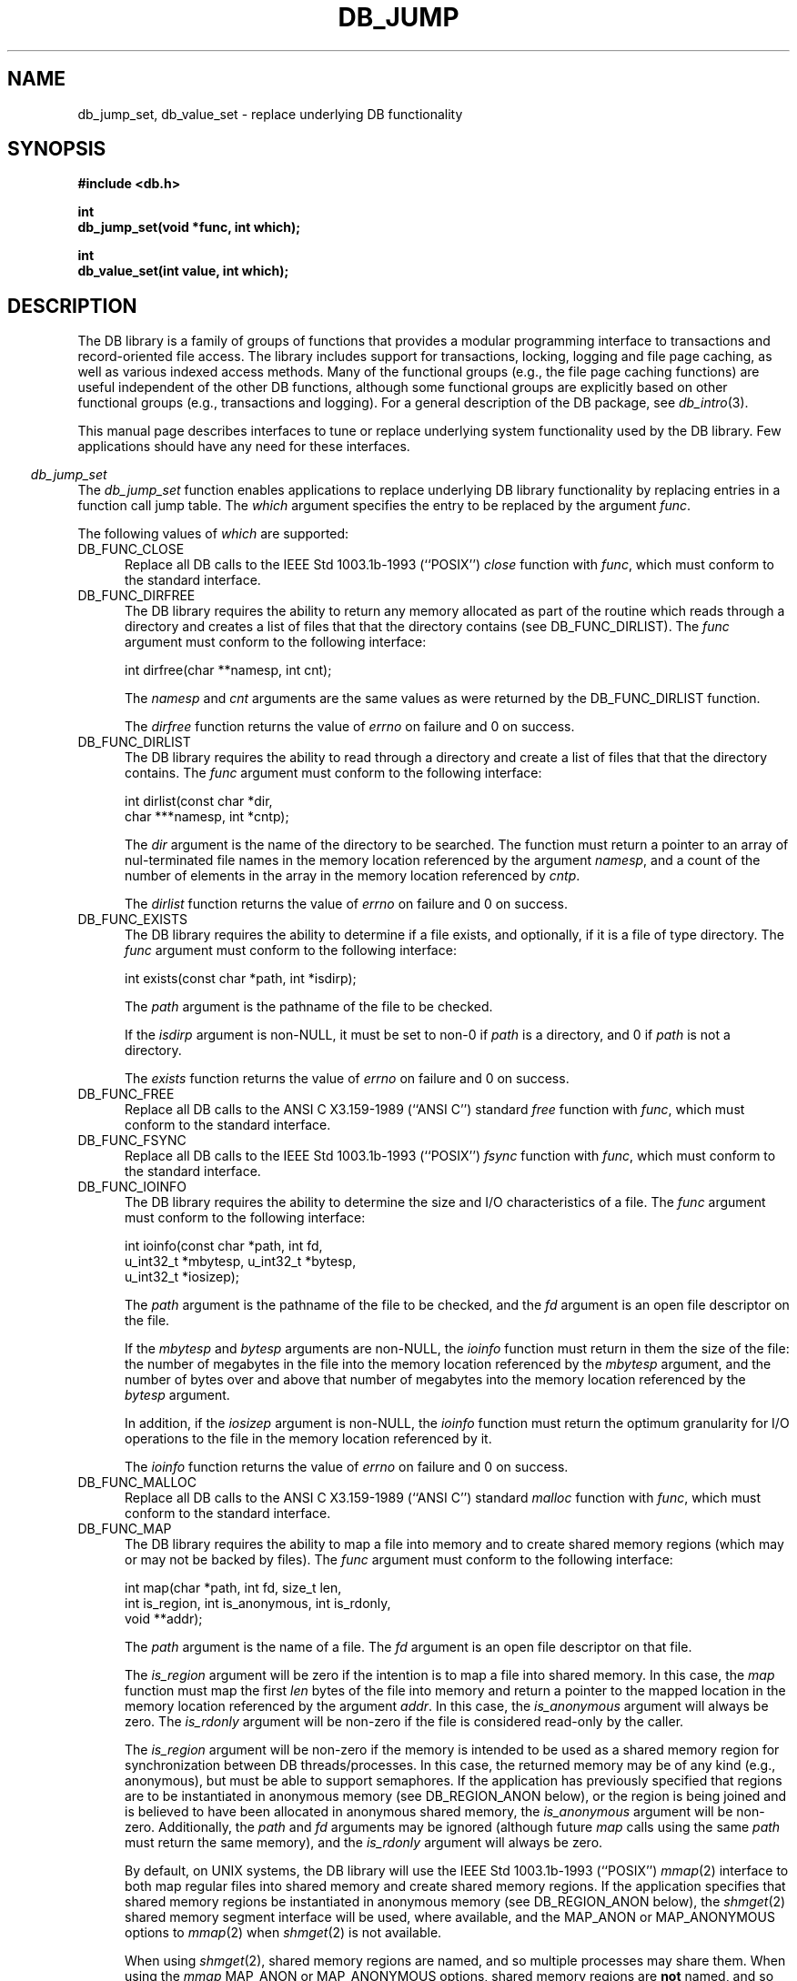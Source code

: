 .ds TYPE C
.\"
.\" See the file LICENSE for redistribution information.
.\"
.\" Copyright (c) 1997, 1998
.\"	Sleepycat Software.  All rights reserved.
.\"
.\"	@(#)db_internal.so	10.18 (Sleepycat) 5/3/98
.\"
.\"
.\" See the file LICENSE for redistribution information.
.\"
.\" Copyright (c) 1997, 1998
.\"	Sleepycat Software.  All rights reserved.
.\"
.\"	@(#)macros.so	10.45 (Sleepycat) 5/4/98
.\"
.\" We don't want hyphenation for any HTML documents.
.ie '\*[HTML]'YES'\{\
.nh
\}
.el\{\
.ds Hy
.hy
..
.ds Nh
.nh
..
\}
.\" The alternative text macro
.\" This macro takes two arguments:
.\"	+ the text produced if this is a "C" manpage
.\"	+ the text produced if this is a "CXX" or "JAVA" manpage
.\"
.de Al
.ie '\*[TYPE]'C'\{\\$1
\}
.el\{\\$2
\}
..
.\" Scoped name macro.
.\" Produces a_b, a::b, a.b depending on language
.\" This macro takes two arguments:
.\"	+ the class or prefix (without underscore)
.\"	+ the name within the class or following the prefix
.de Sc
.ie '\*[TYPE]'C'\{\\$1_\\$2
\}
.el\{\
.ie '\*[TYPE]'CXX'\{\\$1::\\$2
\}
.el\{\\$1.\\$2
\}
\}
..
.\" Scoped name for Java.
.\" Produces Db.b, for Java, otherwise just b.  This macro is used for
.\" constants that must be scoped in Java, but are global otherwise.
.\" This macro takes two arguments:
.\"	+ the class
.\"	+ the name within the class or following the prefix
.de Sj
.ie '\*[TYPE]'JAVA'\{\
.TP 5
Db.\\$1\}
.el\{\
.TP 5
\\$1\}
..
.\" The general information text macro.
.de Gn
.ie '\*[TYPE]'C'\{The DB library is a family of groups of functions that provides a modular
programming interface to transactions and record-oriented file access.
The library includes support for transactions, locking, logging and file
page caching, as well as various indexed access methods.
Many of the functional groups (e.g., the file page caching functions)
are useful independent of the other DB functions,
although some functional groups are explicitly based on other functional
groups (e.g., transactions and logging).
\}
.el\{The DB library is a family of classes that provides a modular
programming interface to transactions and record-oriented file access.
The library includes support for transactions, locking, logging and file
page caching, as well as various indexed access methods.
Many of the classes (e.g., the file page caching class)
are useful independent of the other DB classes,
although some classes are explicitly based on other classes
(e.g., transactions and logging).
\}
For a general description of the DB package, see
.IR db_intro (3).
..
.\" The library error macro, the local error macro.
.\" These macros take one argument:
.\"	+ the function name.
.de Ee
The
.I \\$1
.ie '\*[TYPE]'C'\{function may fail and return
.I errno
\}
.el\{method may fail and throw a
.IR DbException (3)
.if '\*[TYPE]'CXX'\{
or return
.I errno
\}
\}
for any of the errors specified for the following DB and library functions:
..
.de Ec
In addition, the
.I \\$1
.ie '\*[TYPE]'C'\{function may fail and return
.I errno
\}
.el\{method may fail and throw a
.IR DbException (3)
.ie '\*[TYPE]'CXX'\{or return
.I errno
\}
.el\{encapsulating an
.I errno
\}
\}
for the following conditions:
..
.de Ea
[EAGAIN]
A lock was unavailable.
..
.de Eb
[EBUSY]
The shared memory region was in use and the force flag was not set.
..
.de Em
[EAGAIN]
The shared memory region was locked and (repeatedly) unavailable.
..
.de Ei
[EINVAL]
An invalid flag value or parameter was specified.
..
.de Es
[EACCES]
An attempt was made to modify a read-only database.
..
.de Et
The DB_THREAD flag was specified and spinlocks are not implemented for
this architecture.
..
.de Ep
[EPERM]
Database corruption was detected.
All subsequent database calls (other than
.ie '\*[TYPE]'C'\{\
.IR DB->close )
\}
.el\{\
.IR Db::close )
\}
will return EPERM.
..
.de Ek
.if '\*[TYPE]'CXX'\{\
Methods marked as returning
.I errno
will, by default, throw an exception that encapsulates the error information.
The default error behavior can be changed, see
.IR DbException (3).
\}
..
.\" The SEE ALSO text macro
.de Sa
.\" make the line long for nroff.
.if n .ll 72
.nh
.na
.IR db_archive (1),
.IR db_checkpoint (1),
.IR db_deadlock (1),
.IR db_dump (1),
.IR db_load (1),
.IR db_recover (1),
.IR db_stat (1),
.IR db_intro (3),
.ie '\*[TYPE]'C'\{\
.IR db_appinit (3),
.IR db_cursor (3),
.IR db_dbm (3),
.IR db_internal (3),
.IR db_lock (3),
.IR db_log (3),
.IR db_mpool (3),
.IR db_open (3),
.IR db_thread (3),
.IR db_txn (3)
\}
.el\{\
.IR db_internal (3),
.IR db_thread (3),
.IR Db (3),
.IR Dbc (3),
.IR DbEnv (3),
.IR DbException (3),
.IR DbInfo (3),
.IR DbLock (3),
.IR DbLockTab (3),
.IR DbLog (3),
.IR DbLsn (3),
.IR DbMpool (3),
.if !'\*[TYPE]'JAVA'\{\
.IR DbMpoolFile (3),
\}
.IR Dbt (3),
.IR DbTxn (3),
.IR DbTxnMgr (3)
\}
.ad
.Hy
..
.\" The function header macro.
.\" This macro takes one argument:
.\"	+ the function name.
.de Fn
.in 2
.I \\$1
.in
..
.\" The XXX_open function text macro, for merged create/open calls.
.\" This macro takes two arguments:
.\"	+ the interface, e.g., "transaction region"
.\"	+ the prefix, e.g., "txn" (or the class name for C++, e.g., "DbTxn")
.de Co
.ie '\*[TYPE]'C'\{\
.Fn \\$2_open
The
.I \\$2_open
function copies a pointer, to the \\$1 identified by the
.B directory
.IR dir ,
into the memory location referenced by
.IR regionp .
.PP
If the
.I dbenv
argument to
.I \\$2_open
was initialized using
.IR db_appinit ,
.I dir
is interpreted as described by
.IR db_appinit (3).
\}
.el\{\
.Fn \\$2::open
The
.I \\$2::open
.ie '\*[TYPE]'CXX'\{\
method copies a pointer, to the \\$1 identified by the
.B directory
.IR dir ,
into the memory location referenced by
.IR regionp .
\}
.el\{\
method returns a \\$1 identified by the
.B directory
.IR dir .
\}
.PP
If the
.I dbenv
argument to
.I \\$2::open
was initialized using
.IR DbEnv::appinit ,
.I dir
is interpreted as described by
.IR DbEnv (3).
\}
.PP
Otherwise,
if
.I dir
is not NULL,
it is interpreted relative to the current working directory of the process.
If
.I dir
is NULL,
the following environment variables are checked in order:
``TMPDIR'', ``TEMP'', and ``TMP''.
If one of them is set,
\\$1 files are created relative to the directory it specifies.
If none of them are set, the first possible one of the following
directories is used:
.IR /var/tmp ,
.IR /usr/tmp ,
.IR /temp ,
.IR /tmp ,
.I C:/temp
and
.IR C:/tmp .
.PP
All files associated with the \\$1 are created in this directory.
This directory must already exist when
.ie '\*[TYPE]'C'\{
\\$1_open
\}
.el\{\
\\$2::open
\}
is called.
If the \\$1 already exists,
the process must have permission to read and write the existing files.
If the \\$1 does not already exist,
it is optionally created and initialized.
..
.\" The common close language macro, for discarding created regions
.\" This macro takes one argument:
.\"	+ the function prefix, e.g., txn (the class name for C++, e.g., DbTxn)
.de Cc
In addition, if the
.I dir
argument to
.ie '\*[TYPE]'C'\{\
.ds Va db_appinit
.ds Vo \\$1_open
.ds Vu \\$1_unlink
\}
.el\{\
.ds Va DbEnv::appinit
.ds Vo \\$1::open
.ds Vu \\$1::unlink
\}
.I \\*(Vo
was NULL
and
.I dbenv
was not initialized using
.IR \\*(Va ,
.if '\\$1'memp'\{\
or the DB_MPOOL_PRIVATE flag was set,
\}
all files created for this shared region will be removed,
as if
.I \\*(Vu
were called.
.rm Va
.rm Vo
.rm Vu
..
.\" The DB_ENV information macro.
.\" This macro takes two arguments:
.\"	+ the function called to open, e.g., "txn_open"
.\"	+ the function called to close, e.g., "txn_close"
.de En
.ie '\*[TYPE]'C'\{\
based on the
.I dbenv
argument to
.IR \\$1 ,
which is a pointer to a structure of type DB_ENV (typedef'd in <db.h>).
Applications will normally use the same DB_ENV structure (initialized
by
.IR db_appinit (3)),
as an argument to all of the subsystems in the DB package.
.PP
References to the DB_ENV structure are maintained by DB,
so it may not be discarded until the last close function,
corresponding to an open function for which it was an argument,
has returned.
In order to ensure compatibility with future releases of DB, all fields of
the DB_ENV structure that are not explicitly set should be initialized to 0
before the first time the structure is used.
Do this by declaring the structure external or static, or by calling the C
library routine
.IR bzero (3)
or
.IR memset (3).
.PP
The fields of the DB_ENV structure used by
.I \\$1
are described below.
.if '\*[TYPE]'CXX'\{\
As references to the DB_ENV structure may be maintained by
.IR \\$1 ,
it is necessary that the DB_ENV structure and memory it references be valid
until the
.I \\$2
function is called.
\}
.ie '\\$1'db_appinit'\{The
.I dbenv
argument may not be NULL.
If any of the fields of the
.I dbenv
are set to 0,
defaults appropriate for the system are used where possible.
\}
.el\{If
.I dbenv
is NULL
or any of its fields are set to 0,
defaults appropriate for the system are used where possible.
\}
.PP
The following fields in the DB_ENV structure may be initialized before calling
.IR \\$1 :
\}
.el\{\
based on which set methods have been used.
It is expected that applications will use a single DbEnv object as the
argument to all of the subsystems in the DB package.
The fields of the DbEnv object used by
.I \\$1
are described below.
As references to the DbEnv object may be maintained by
.IR \\$1 ,
it is necessary that the DbEnv object and memory it references be valid
until the object is destroyed.
.ie '\\$1'appinit'\{\
The
.I dbenv
argument may not be NULL.
If any of the fields of the
.I dbenv
are set to 0,
defaults appropriate for the system are used where possible.
\}
.el\{\
Any of the DbEnv fields that are not explicitly set will default to
appropriate values.
\}
.PP
The following fields in the DbEnv object may be initialized, using the
appropriate set method, before calling
.IR \\$1 :
\}
..
.\" The DB_ENV common fields macros.
.de Se
.if '\*[TYPE]'JAVA'\{\
.TP 5
DbErrcall db_errcall;
.ns
.TP 5
String db_errpfx;
.ns
.TP 5
int db_verbose;
The error fields of the DbEnv behave as described for
.IR DbEnv (3).
\}
.ie '\*[TYPE]'CXX'\{\
.TP 5
void *(*db_errcall)(char *db_errpfx, char *buffer);
.ns
.TP 5
FILE *db_errfile;
.ns
.TP 5
const char *db_errpfx;
.ns
.TP 5
class ostream *db_error_stream;
.ns
.TP 5
int db_verbose;
The error fields of the DbEnv behave as described for
.IR DbEnv (3).
\}
.el\{\
void *(*db_errcall)(char *db_errpfx, char *buffer);
.ns
.TP 5
FILE *db_errfile;
.ns
.TP 5
const char *db_errpfx;
.ns
.TP 5
int db_verbose;
The error fields of the DB_ENV behave as described for
.IR db_appinit (3).
.sp
\}
..
.\" The open flags.
.de Fm
The
.I flags
and
.I mode
arguments specify how files will be opened and/or created when they
don't already exist.
The flags value is specified by
.BR or 'ing
together one or more of the following values:
.Sj DB_CREATE
Create any underlying files, as necessary.
If the files do not already exist and the DB_CREATE flag is not specified,
the call will fail.
..
.\" DB_THREAD open flag macro.
.\" This macro takes two arguments:
.\"	+ the open function name
.\"	+ the object it returns.
.de Ft
.TP 5
.Sj DB_THREAD
Cause the \\$2 handle returned by the
.I \\$1
.Al function method
to be useable by multiple threads within a single address space,
i.e., to be ``free-threaded''.
.if '\*[TYPE]'JAVA'\{\
Threading is assumed in the Java API,
so no special flags are required,
and DB functions will always behave as if the DB_THREAD flag was specified.
\}
..
.\" The mode macro.
.\" This macro takes one argument:
.\"	+ the subsystem name.
.de Mo
All files created by the \\$1 are created with mode
.I mode
(as described in
.IR chmod (2))
and modified by the process' umask value at the time of creation (see
.IR umask (2)).
The group ownership of created files is based on the system and directory
defaults, and is not further specified by DB.
..
.\" The application exits macro.
.\" This macro takes one argument:
.\"	+ the application name.
.de Ex
The
.I \\$1
utility exits 0 on success, and >0 if an error occurs.
..
.\" The application -h section.
.\" This macro takes one argument:
.\"	+ the application name
.de Dh
DB_HOME
If the
.B \-h
option is not specified and the environment variable
.I DB_HOME
is set, it is used as the path of the database home, as described in
.IR db_appinit (3).
..
.\" The function DB_HOME ENVIRONMENT VARIABLES section.
.\" This macro takes one argument:
.\"	+ the open function name
.de Eh
DB_HOME
If the
.I dbenv
argument to
.I \\$1
was initialized using
.IR db_appinit ,
the environment variable DB_HOME may be used as the path of the database
home for the interpretation of the
.I dir
argument to
.IR \\$1 ,
as described in
.IR db_appinit (3).
.if \\n(.$>1 \{Specifically,
.I \\$1
is affected by the configuration string value of \\$2.\}
..
.\" The function TMPDIR ENVIRONMENT VARIABLES section.
.\" This macro takes two arguments:
.\"	+ the interface, e.g., "transaction region"
.\"	+ the prefix, e.g., "txn" (or the class name for C++, e.g., "DbTxn")
.de Ev
TMPDIR
If the
.I dbenv
argument to
.ie '\*[TYPE]'C'\{\
.ds Vo \\$2_open
\}
.el\{\
.ds Vo \\$2::open
\}
.I \\*(Vo
was NULL or not initialized using
.IR db_appinit ,
the environment variable TMPDIR may be used as the directory in which to
create the \\$1,
as described in the
.I \\*(Vo
section above.
.rm Vo
..
.\" The unused flags macro.
.de Fl
The
.I flags
parameter is currently unused, and must be set to 0.
..
.\" The no-space TP macro.
.de Nt
.br
.ns
.TP 5
..
.\" The return values of the functions macros.
.\" Rc is the standard two-value return with a suffix for more values.
.\" Ro is the standard two-value return but there were previous values.
.\" Rt is the standard two-value return, returning errno, 0, or < 0.
.\" These macros take one argument:
.\"	+ the routine name
.de Rc
The
.I \\$1
.ie '\*[TYPE]'C'\{function returns the value of
.I errno
on failure,
0 on success,
\}
.el\{method throws a
.IR DbException (3)
.ie '\*[TYPE]'CXX'\{or returns the value of
.I errno
on failure,
0 on success,
\}
.el\{that encapsulates an
.I errno
on failure,
\}
\}
..
.de Ro
Otherwise, the
.I \\$1
.ie '\*[TYPE]'C'\{function returns the value of
.I errno
on failure and 0 on success.
\}
.el\{method throws a
.IR DbException (3)
.ie '\*[TYPE]'CXX'\{or returns the value of
.I errno
on failure and 0 on success.
\}
.el\{that encapsulates an
.I errno
on failure,
\}
\}
..
.de Rt
The
.I \\$1
.ie '\*[TYPE]'C'\{function returns the value of
.I errno
on failure and 0 on success.
\}
.el\{method throws a
.IR DbException (3)
.ie '\*[TYPE]'CXX'\{or returns the value of
.I errno
on failure and 0 on success.
\}
.el\{that encapsulates an
.I errno
on failure.
\}
\}
..
.\" The TXN id macro.
.de Tx
.IP
If the file is being accessed under transaction protection,
the
.I txnid
parameter is a transaction ID returned from
.IR txn_begin ,
otherwise, NULL.
..
.\" The XXX_unlink function text macro.
.\" This macro takes two arguments:
.\"	+ the interface, e.g., "transaction region"
.\"	+ the prefix (for C++, this is the class name)
.de Un
.ie '\*[TYPE]'C'\{\
.ds Va db_appinit
.ds Vc \\$2_close
.ds Vo \\$2_open
.ds Vu \\$2_unlink
\}
.el\{\
.ds Va DbEnv::appinit
.ds Vc \\$2::close
.ds Vo \\$2::open
.ds Vu \\$2::unlink
\}
.Fn \\*(Vu
The
.I \\*(Vu
.Al function method
destroys the \\$1 identified by the directory
.IR dir ,
removing all files used to implement the \\$1.
.ie '\\$2'log' \{(The log files themselves and the directory
.I dir
are not removed.)\}
.el \{(The directory
.I dir
is not removed.)\}
If there are processes that have called
.I \\*(Vo
without calling
.I \\*(Vc
(i.e., there are processes currently using the \\$1),
.I \\*(Vu
will fail without further action,
unless the force flag is set,
in which case
.I \\*(Vu
will attempt to remove the \\$1 files regardless of any processes
still using the \\$1.
.PP
The result of attempting to forcibly destroy the region when a process
has the region open is unspecified.
Processes using a shared memory region maintain an open file descriptor
for it.
On UNIX systems, the region removal should succeed
and processes that have already joined the region should continue to
run in the region without change,
however processes attempting to join the \\$1 will either fail or
attempt to create a new region.
On other systems, e.g., WNT, where the
.IR unlink (2)
system call will fail if any process has an open file descriptor
for the file,
the region removal will fail.
.PP
In the case of catastrophic or system failure,
database recovery must be performed (see
.IR db_recover (1)
or the DB_RECOVER and DB_RECOVER_FATAL flags to
.IR \\*(Va (3)).
Alternatively, if recovery is not required because no database state is
maintained across failures,
it is possible to clean up a \\$1 by removing all of the
files in the directory specified to the
.I \\*(Vo
.Al function, method,
as \\$1 files are never created in any directory other than the one
specified to
.IR \\*(Vo .
Note, however,
that this has the potential to remove files created by the other DB
subsystems in this database environment.
.PP
.Rt \\*(Vu
.rm Va
.rm Vo
.rm Vu
.rm Vc
..
.\" Signal paragraph for standard utilities.
.\" This macro takes one argument:
.\"	+ the utility name.
.de Si
The
.I \\$1
utility attaches to DB shared memory regions.
In order to avoid region corruption,
it should always be given the chance to detach and exit gracefully.
To cause
.I \\$1
to clean up after itself and exit,
send it an interrupt signal (SIGINT).
..
.\" Logging paragraph for standard utilities.
.\" This macro takes one argument:
.\"	+ the utility name.
.de Pi
.B \-L
Log the execution of the \\$1 utility to the specified file in the
following format, where ``###'' is the process ID, and the date is
the time the utility starting running.
.sp
\\$1: ### Wed Jun 15 01:23:45 EDT 1995
.sp
This file will be removed if the \\$1 utility exits gracefully.
..
.\" Malloc paragraph.
.\" This macro takes one argument:
.\"	+ the allocated object
.de Ma
.if !'\*[TYPE]'JAVA'\{\
\\$1 are created in allocated memory.
If
.I db_malloc
is non-NULL,
it is called to allocate the memory,
otherwise,
the library function
.IR malloc (3)
is used.
The function
.I db_malloc
must match the calling conventions of the
.IR malloc (3)
library routine.
Regardless,
the caller is responsible for deallocating the returned memory.
To deallocate the returned memory,
free each returned memory pointer;
pointers inside the memory do not need to be individually freed.
\}
..
.\" Underlying function paragraph.
.\" This macro takes two arguments:
.\"	+ the function name
.\"	+ the utility name
.de Uf
The
.I \\$1
.Al function method
is the underlying function used by the
.IR \\$2 (1)
utility.
See the source code for the
.I \\$2
utility for an example of using
.I \\$1
in a UNIX environment.
..
.\" Underlying function paragraph, for C++.
.\" This macro takes three arguments:
.\"	+ the C++ method name
.\"	+ the function name for C
.\"	+ the utility name
.de Ux
The
.I \\$1
method is based on the C
.I \\$2
function, which
is the underlying function used by the
.IR \\$3 (1)
utility.
See the source code for the
.I \\$3
utility for an example of using
.I \\$2
in a UNIX environment.
..
.\" ANSI C function replacement.
.de An
Replace all DB calls to the ANSI C X3.159-1989 (``ANSI C'') standard
.I \\$1
function with
.IR func ,
which must conform to the standard interface.
..
.ds aa "IEEE Std 1003.1b-1993 (``POSIX'')
.\" POSIX 1003.1 function replacement.
.de Po
Replace all DB calls to the \*(aa
.I \\$1
function with
.IR func ,
which must conform to the standard interface.
..
.TH DB_JUMP 3 "March 22, 1998"
.UC 7
.SH NAME
db_jump_set, db_value_set \- replace underlying DB functionality
.SH SYNOPSIS
.nf
.ft B
#include <db.h>

int
db_jump_set(void *func, int which);

int
db_value_set(int value, int which);
.ft R
.fi
.SH DESCRIPTION
.Gn
.PP
This manual page describes interfaces to tune or replace underlying system
functionality used by the DB library.
Few applications should have any need for these interfaces.
.PP
.Fn db_jump_set
The
.I db_jump_set
function enables applications to replace underlying DB library functionality
by replacing entries in a function call jump table.
The
.I which
argument specifies the entry to be replaced by the argument
.IR func .
.PP
The following values of
.I which
are supported:
.TP 5
DB_FUNC_CLOSE
.Po close
.TP 5
DB_FUNC_DIRFREE
The DB library requires the ability to return any memory allocated as part
of the routine which reads through a directory and creates a list of files
that that the directory contains (see DB_FUNC_DIRLIST).
The
.I func
argument must conform to the following interface:
.sp
.ti +5
int dirfree(char **namesp, int cnt);
.sp
The
.I namesp
and
.I cnt
arguments are the same values as were returned by the
DB_FUNC_DIRLIST function.
.sp
.Rt dirfree
.TP 5
DB_FUNC_DIRLIST
The DB library requires the ability to read through a directory and create
a list of files that that the directory contains.
The
.I func
argument must conform to the following interface:
.sp
.nf
.ti +5
int dirlist(const char *dir,
.ti +8
char ***namesp, int *cntp);
.fi
.sp
The
.I dir
argument is the name of the directory to be searched.
The function must return a pointer to an array of nul-terminated file
names in the memory location referenced by the argument
.IR namesp ,
and a count of the number of elements in the array in the memory location
referenced by
.IR cntp .
.sp
.Rt dirlist
.TP 5
DB_FUNC_EXISTS
The DB library requires the ability to determine if a file exists,
and optionally, if it is a file of type directory.
The
.I func
argument must conform to the following interface:
.sp
.ti +5
int exists(const char *path, int *isdirp);
.sp
The
.I path
argument is the pathname of the file to be checked.
.sp
If the
.I isdirp
argument is non-NULL,
it must be set to non-0 if
.I path
is a directory, and 0 if
.I path
is not a directory.
.sp
.Rt exists
.TP 5
DB_FUNC_FREE
.An free
.TP 5
DB_FUNC_FSYNC
.Po fsync
.TP 5
DB_FUNC_IOINFO
The DB library requires the ability to determine the size and I/O
characteristics of a file.
The
.I func
argument must conform to the following interface:
.sp
.nf
.ti +5
int ioinfo(const char *path, int fd,
.ti +8
u_int32_t *mbytesp, u_int32_t *bytesp,
.ti +8
u_int32_t *iosizep);
.fi
.sp
The
.I path
argument is the pathname of the file to be checked, and the
.I fd
argument is an open file descriptor on the file.
.sp
If the
.I mbytesp
and
.I bytesp
arguments are non-NULL, the
.I ioinfo
function must return in them the size of the file: the number of megabytes
in the file into the memory location referenced by the
.I mbytesp
argument,
and the number of bytes over and above that number of megabytes into the
memory location referenced by the
.I bytesp
argument.
.sp
In addition, if the
.I iosizep
argument is non-NULL, the
.I ioinfo
function must return the optimum granularity for I/O operations to the
file in the memory location referenced by it.
.sp
.Rt ioinfo
.TP 5
DB_FUNC_MALLOC
.An malloc
.TP 5
DB_FUNC_MAP
The DB library requires the ability to map a file into memory and to
create shared memory regions (which may or may not be backed by files).
The
.I func
argument must conform to the following interface:
.sp
.nf
.ti +5
int map(char *path, int fd, size_t len,
.ti +8
int is_region, int is_anonymous, int is_rdonly,
.ti +8
void **addr);
.fi
.sp
The
.I path
argument is the name of a file.
The
.I fd
argument is an open file descriptor on that file.
.sp
The
.I is_region
argument will be zero if the intention is to map a file into shared
memory.
In this case, the
.I map
function must map the first
.I len
bytes of the file into memory and return a pointer to the mapped
location in the memory location referenced by the argument
.IR addr .
In this case, the
.I is_anonymous
argument will always be zero.
The
.I is_rdonly
argument will be non-zero if the file is considered read-only by the caller.
.sp
The
.I is_region
argument will be non-zero if the memory is intended to be used as a
shared memory region for synchronization between DB threads/processes.
In this case, the returned memory may be of any kind (e.g., anonymous),
but must be able to support semaphores.
If the application has previously specified that regions are to be
instantiated in anonymous memory (see DB_REGION_ANON below),
or the region is being joined and is believed to have been allocated
in anonymous shared memory, the
.I is_anonymous
argument will be non-zero.
Additionally, the
.I path
and
.I fd
arguments may be ignored (although future
.I map
calls using the same
.I path
must return the same memory),
and the
.I is_rdonly
argument will always be zero.
.sp
By default, on UNIX systems, the DB library will use the \*(aa
.IR mmap (2)
interface to both map regular files into shared memory and create
shared memory regions.
If the application specifies that shared memory regions be instantiated
in anonymous memory (see DB_REGION_ANON below), the
.IR shmget (2)
shared memory segment interface will be used, where available, and
the MAP_ANON or MAP_ANONYMOUS options to
.IR mmap (2)
when
.IR shmget (2)
is not available.
.sp
When using
.IR shmget (2),
shared memory regions are named, and so multiple processes may share them.
When using the
.I mmap
MAP_ANON or MAP_ANONYMOUS options, shared memory regions are
.B not
named, and so may only be accessed by a single process and its threads.
.sp
.RS
.TP 5
HP/UX note:
The
.IR shmget (2)
interfaces are not used on HP/UX, even though they exist, as anonymous
memory allocated using
.IR shmget (2)
cannot be used to store semaphores.
.RE
.sp
.Rt map
.TP 5
DB_FUNC_OPEN
.Po open
.TP 5
DB_FUNC_READ
.Po read
.TP 5
DB_FUNC_REALLOC
.An realloc
.TP 5
DB_FUNC_RUNLINK
The DB library requires the ability to remove shared memory regions from
the system, whether or not they are backed by regular files.
The
.I func
argument must conform to the following interface:
.sp
.nf
.ti +5
int runlink(char *path);
.fi
.sp
The
.I path
argument is the path argument specified to the DB_FUNC_MAP function when
the region was mapped into memory.
.sp
.Rt runlink
.TP 5
DB_FUNC_SEEK
The DB library requires the ability to specify that a subsequent read from
or write to a file will occur at a specific location in that file.
The
.I func
argument must conform to the following interface:
.sp
.nf
.ti +5
int seek(int fd, size_t pgsize, db_pgno_t pageno,
.ti +8
u_int32_t relative, int rewind, int whence);
.fi
.sp
The
.I fd
argument is an open file descriptor on the file.
The
.I seek
function must cause a subsequent read from or write to the file to occur
at a byte offset specified by the calculation:
.sp
.ti +5
(pgsize * pageno) + relative
.sp
If
.I rewind
is non-zero, the byte offset is treated as a backwards seek, not a forwards one.
.sp
The
.I whence
argument specifies where in the file the byte offset is relative to,
as described by the \*(aa
.I lseek
system call.
.sp
.Rt seek
.TP 5
DB_FUNC_SLEEP
The DB library requires the ability to cause a process to suspend itself
for a period of time, relinquishing control of the processor to any other
waiting thread of control.
The
.I func
argument must conform to the following interface:
.sp
.ti +5
int sleep(u_long seconds, u_long microseconds);
.sp
The
.I seconds
and
.I microseconds
arguments specify the amount of time to wait until the suspending thread
of control should run again.
.sp
The
.I seconds
and
.I microseconds
arguments may not be normalized when the
.I sleep
function is called, i.e., the
.I microseconds
argument may be greater than 1000000.
.sp
.Rt sleep
.TP 5
DB_FUNC_UNLINK
.Po unlink
.TP 5
DB_FUNC_UNMAP
The DB library requires the ability to unmap a file or shared memory region
from memory.
The
.I func
argument must conform to the following interface:
.sp
.ti +5
int unmap(void *addr, size_t len);
.sp
The
.I addr
argument is the argument returned by the DB_FUNC_MAP function when the
file or region was mapped into memory, and the
.I len
argument is the same as the
.I len
argument specified to the DB_FUNC_MAP function when the file or region
was mapped into memory.
.sp
.Rt unmap
.TP 5
DB_FUNC_WRITE
.Po write
.TP 5
DB_FUNC_YIELD
The DB library requires the ability to yield the processor from the current
thread of control to any other waiting threads of control.
The
.I func
argument must conform to the following interface:
.sp
.ti +5
int yield(void);
.sp
.sp
The
.I yield
function must be able to cause the rescheduling all participants in the
current DB environment, whether threaded or not.
It may be incorrect to supply a thread
.I yield
function if more than a single process is operating in the DB environment.
This is because many thread-yield functions will not allow other processes
to run,
and the contested lock may be held by another process, not by another thread.
.sp
If no
.I yield
function is specified, or if the
.I yield
function returns an error,
the function specified by the DB_FUNC_SLEEP entry will be used instead or
subsequently, i.e., if no
.I yield
function is specified,
or it is possible for the
.I yield
function to fail, the
.I sleep
function
.B must
cause the processor to reschedule any waiting threads of control for execution.
.\".sp
.\".ft B
.\"Solaris architecture note:
.\".ft R
.\"Because of bugs in versions of Solaris before version 5.6,
.\"the DB library uses the
.\".IR sema_wait (3T)
.\"call instead of the
.\".IR sema_trywait (3T)
.\"call.
.\"For this reason, replacing the
.\".I yield
.\"function will have no effect on Solaris.
.sp
.Rt yield
.PP
.Rt db_jump_set
.PP
.Fn db_value_set
The
.I db_value_set
function enables applications to specify underlying DB library functionality.
The
.I which
argument specifies the information being set by the argument
.IR value .
.PP
The following values of
.I which
are supported:
.TP 5
DB_REGION_ANON
Setting
.I value
to a non-zero value specifies that shared memory regions are to be created
in anonymous memory, and not backed by a regular file.
DB_REGION_NAME differs from DB_REGION_ANON in that the former will fail if
the shared memory regions cannot be named, that is, if multiple processes
cannot use them.
See DB_FUNC_MAP for more information.
.TP 5
DB_REGION_INIT
In some applications, the expense of page-faulting the shared memory regions
can affect performance, e.g., when the page-fault occurs while holding a lock,
other lock requests can convoy and overall throughput may decrease.
Setting
.I value
to a non-zero value specifies that one byte be read from each 4K page of the
shared memory region when the region is initialized.
.TP 5
DB_REGION_NAME
Setting
.I value
to a non-zero value specifies that shared memory regions are to be created
in anonymous memory, and not backed by a regular file.
DB_REGION_NAME differs from DB_REGION_ANON in that the former will fail if
the shared memory regions cannot be named, that is, if multiple processes
cannot use them.
See DB_FUNC_MAP for more information.
.TP 5
DB_TSL_SPINS
Specify the number of times mutexes should spin without blocking.
.sp
This value defaults to 1 on uniprocessor systems and to 50 times the number
of processors on multiprocessor systems.
.PP
.Rt db_value_set
.SH ERRORS
The
.I db_jump_set
function may fail and return
.I errno
for the following conditions:
.TP 5
.Ei
.SH BUGS
No type checking is done of the
.I func
argument,
and specifying an invalid replacement routine will cause unpredictable
results.
.PP
Applications should be careful to replace related functions as a group
and at the same time.
Replacing DB_FUNC_MALLOC without replacing DB_FUNC_REALLOC is likely
to result in unpredictable results.
.PP
On Windows/95, files that are opened by multiple processes do not share
data correctly.  To tell Berkeley DB to use a named region of the paging
file to share memory instead, use:
.PP
.RS
db_value_set(1, DB_REGION_NAME);
.RE
.PP
You do not need to do this if your application can guarantee that
only one process will be accessing DB files.
.PP
On Windows/NT, sharing of data between processes through the paging file
does not work correctly, so you should not call
.IR db_value_set .
That will allow DB to use the file itself for sharing, which works
correctly.
.SH "SEE ALSO"
.Sa
